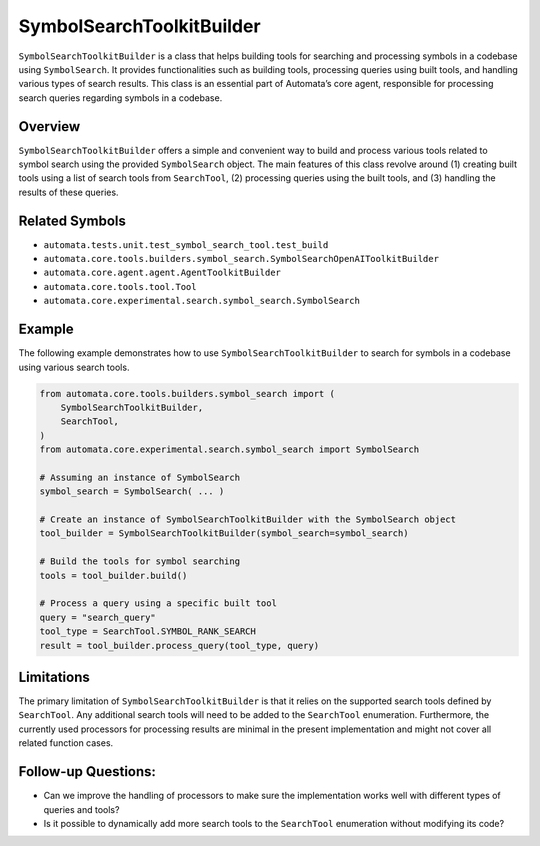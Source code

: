 SymbolSearchToolkitBuilder
=======================

``SymbolSearchToolkitBuilder`` is a class that helps building tools for
searching and processing symbols in a codebase using ``SymbolSearch``.
It provides functionalities such as building tools, processing queries
using built tools, and handling various types of search results. This
class is an essential part of Automata’s core agent, responsible for
processing search queries regarding symbols in a codebase.

Overview
--------

``SymbolSearchToolkitBuilder`` offers a simple and convenient way to build
and process various tools related to symbol search using the provided
``SymbolSearch`` object. The main features of this class revolve around
(1) creating built tools using a list of search tools from
``SearchTool``, (2) processing queries using the built tools, and (3)
handling the results of these queries.

Related Symbols
---------------

-  ``automata.tests.unit.test_symbol_search_tool.test_build``
-  ``automata.core.tools.builders.symbol_search.SymbolSearchOpenAIToolkitBuilder``
-  ``automata.core.agent.agent.AgentToolkitBuilder``
-  ``automata.core.tools.tool.Tool``
-  ``automata.core.experimental.search.symbol_search.SymbolSearch``

Example
-------

The following example demonstrates how to use
``SymbolSearchToolkitBuilder`` to search for symbols in a codebase using
various search tools.

.. code:: python

   from automata.core.tools.builders.symbol_search import (
       SymbolSearchToolkitBuilder,
       SearchTool,
   )
   from automata.core.experimental.search.symbol_search import SymbolSearch

   # Assuming an instance of SymbolSearch
   symbol_search = SymbolSearch( ... )

   # Create an instance of SymbolSearchToolkitBuilder with the SymbolSearch object
   tool_builder = SymbolSearchToolkitBuilder(symbol_search=symbol_search)

   # Build the tools for symbol searching
   tools = tool_builder.build()

   # Process a query using a specific built tool
   query = "search_query"
   tool_type = SearchTool.SYMBOL_RANK_SEARCH
   result = tool_builder.process_query(tool_type, query)

Limitations
-----------

The primary limitation of ``SymbolSearchToolkitBuilder`` is that it relies
on the supported search tools defined by ``SearchTool``. Any additional
search tools will need to be added to the ``SearchTool`` enumeration.
Furthermore, the currently used processors for processing results are
minimal in the present implementation and might not cover all related
function cases.

Follow-up Questions:
--------------------

-  Can we improve the handling of processors to make sure the
   implementation works well with different types of queries and tools?
-  Is it possible to dynamically add more search tools to the
   ``SearchTool`` enumeration without modifying its code?
